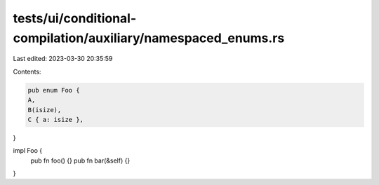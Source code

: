 tests/ui/conditional-compilation/auxiliary/namespaced_enums.rs
==============================================================

Last edited: 2023-03-30 20:35:59

Contents:

.. code-block:: rs

    pub enum Foo {
    A,
    B(isize),
    C { a: isize },
}

impl Foo {
    pub fn foo() {}
    pub fn bar(&self) {}
}


